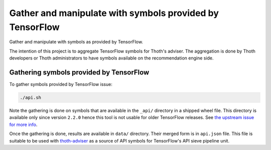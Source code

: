 Gather and manipulate with symbols provided by TensorFlow
---------------------------------------------------------

Gather and manipulate with symbols as provided by TensorFlow.

The intention of this project is to aggregate TensorFlow symbols for Thoth's
adviser. The aggregation is done by Thoth developers or Thoth administrators to
have symbols available on the recommendation engine side.

Gathering symbols provided by TensorFlow
========================================

To gather symbols provided by TensorFlow issue:

.. code-block:: console

  ./api.sh

Note the gathering is done on symbols that are available in the ``_api/``
directory in a shipped wheel file. This directory is available only since
version ``2.2.0`` hence this tool is not usable for older TensorFlow releases.
See `the upstream issue for more info
<https://github.com/tensorflow/tensorflow/issues/44650>`_.

Once the gathering is done, results are available in ``data/`` directory. Their
merged form is in ``api.json`` file. This file is suitable to be used with
`thoth-adviser <https://github.com/thoth-station/adviser>`__ as a source of API
symbols for TensorFlow's API sieve pipeline unit.
